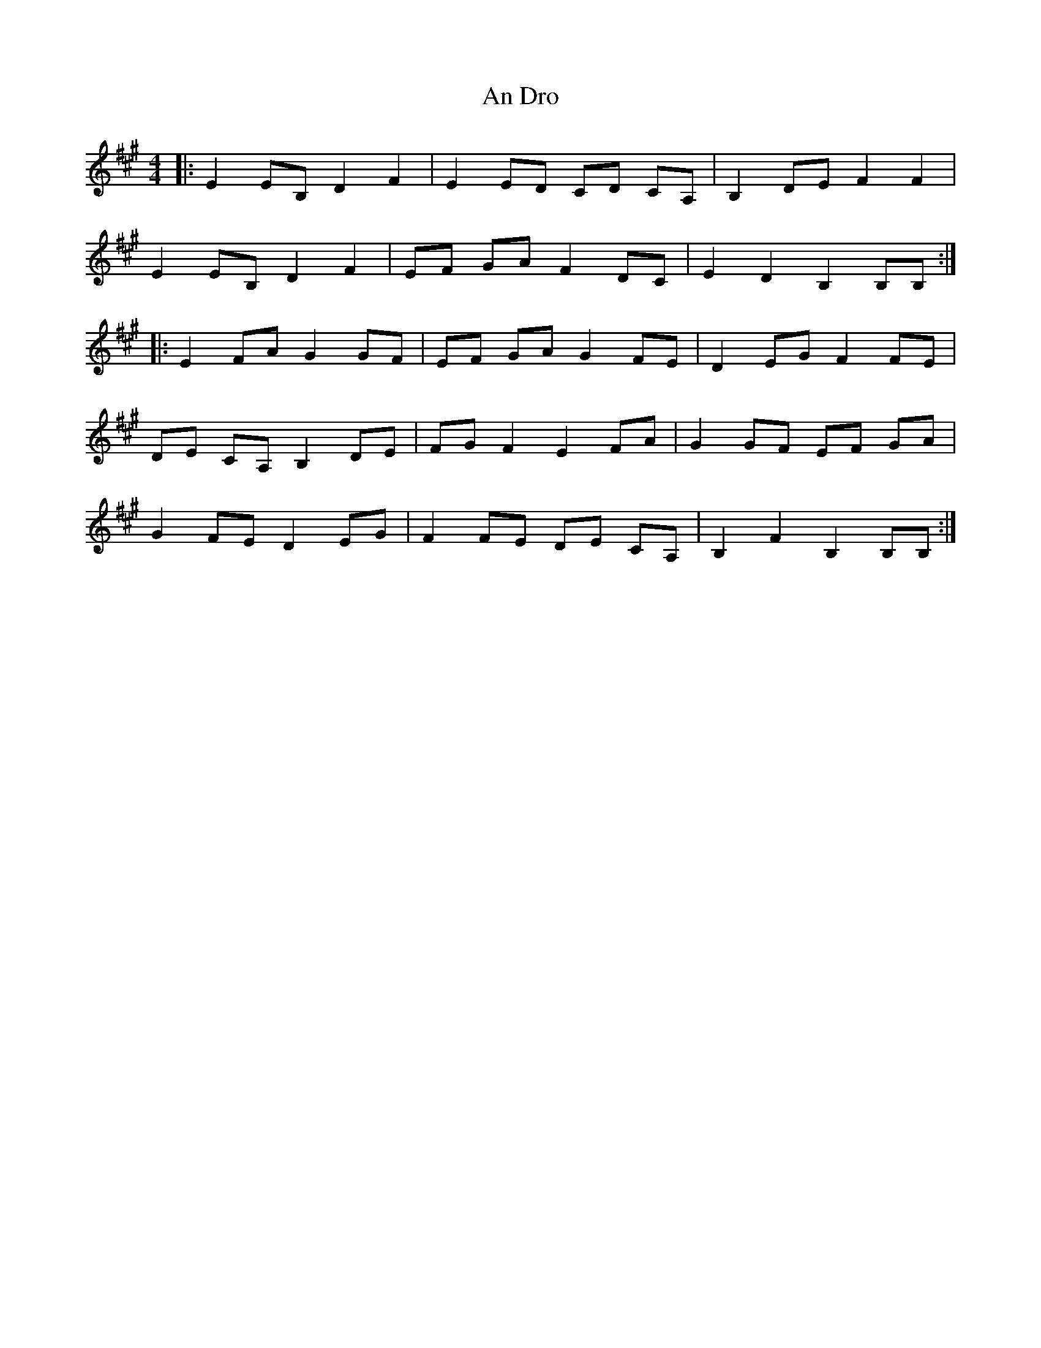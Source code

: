 X: 1225
T: An Dro
R: barndance
M: 4/4
K: Bdorian
|:E2 EB, D2 F2|E2 ED CD CA,|B,2 DE F2 F2|
E2 EB, D2 F2|EF GA F2 DC|E2 D2 B,2 B,B,:|
|:E2 FA G2 GF|EF GA G2 FE|D2 EG F2 FE|
DE CA, B,2 DE|FG F2 E2 FA|G2 GF EF GA|
G2 FE D2 EG|F2 FE DE CA,|B,2 F2 B,2 B,B,:|


